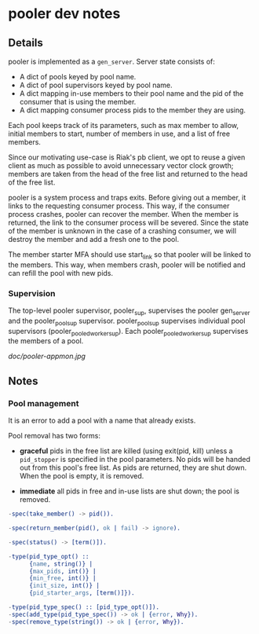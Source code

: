* pooler dev notes
** Details

pooler is implemented as a =gen_server=.  Server state consists of:

- A dict of pools keyed by pool name.
- A dict of pool supervisors keyed by pool name.
- A dict mapping in-use members to their pool name and the pid of the
  consumer that is using the member.
- A dict mapping consumer process pids to the member they are using.

Each pool keeps track of its parameters, such as max member to allow,
initial members to start, number of members in use, and a list of free
members.

Since our motivating use-case is Riak's pb client, we opt to reuse a
given client as much as possible to avoid unnecessary vector clock
growth; members are taken from the head of the free list and returned
to the head of the free list.

pooler is a system process and traps exits.  Before giving out a
member, it links to the requesting consumer process.  This way, if the
consumer process crashes, pooler can recover the member.  When the
member is returned, the link to the consumer process will be severed.
Since the state of the member is unknown in the case of a crashing
consumer, we will destroy the member and add a fresh one to the pool.

The member starter MFA should use start_link so that pooler will be
linked to the members.  This way, when members crash, pooler will be
notified and can refill the pool with new pids.

*** Supervision

The top-level pooler supervisor, pooler_sup, supervises the pooler
gen_server and the pooler_pool_sup supervisor.  pooler_pool_sup
supervises individual pool supervisors (pooler_pooled_worker_sup).
Each pooler_pooled_worker_sup supervises the members of a pool.

[[doc/pooler-appmon.jpg]]

** Notes
*** Pool management

It is an error to add a pool with a name that already exists.

Pool removal has two forms:

- *graceful* pids in the free list are killed (using exit(pid, kill)
  unless a =pid_stopper= is specified in the pool parameters.  No pids
  will be handed out from this pool's free list.  As pids are
  returned, they are shut down.  When the pool is empty, it is
  removed.

- *immediate* all pids in free and in-use lists are shut down; the
  pool is removed.

#+BEGIN_SRC erlang
  -spec(take_member() -> pid()).
  
  -spec(return_member(pid(), ok | fail) -> ignore).
  
  -spec(status() -> [term()]).
  
  -type(pid_type_opt() ::
        {name, string()} |
        {max_pids, int()} |
        {min_free, int()} |
        {init_size, int()} |
        {pid_starter_args, [term()]}).
  
  -type(pid_type_spec() :: [pid_type_opt()]).
  -spec(add_type(pid_type_spec()) -> ok | {error, Why}).
  -spec(remove_type(string()) -> ok | {error, Why}).
#+END_SRC



#+OPTIONS: ^:{}
